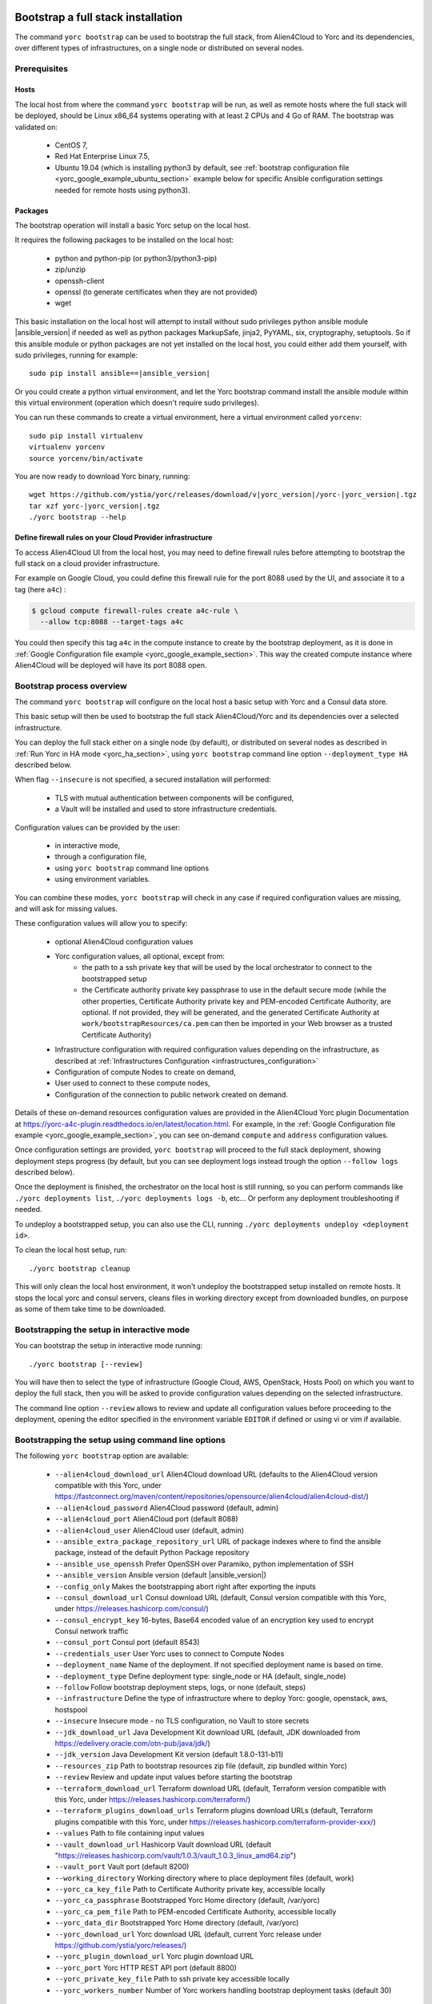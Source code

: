 ..
   Copyright 2018 Bull S.A.S. Atos Technologies - Bull, Rue Jean Jaures, B.P.68, 78340, Les Clayes-sous-Bois, France.

   Licensed under the Apache License, Version 2.0 (the "License");
   you may not use this file except in compliance with the License.
   You may obtain a copy of the License at

       http://www.apache.org/licenses/LICENSE-2.0

   Unless required by applicable law or agreed to in writing, software
   distributed under the License is distributed on an "AS IS" BASIS,
   WITHOUT WARRANTIES OR CONDITIONS OF ANY KIND, either express or implied.
   See the License for the specific language governing permissions and
   limitations under the License.
   ---

.. _yorc_bootstrap_section:

Bootstrap a full stack installation
===================================

The command ``yorc bootstrap`` can be used to bootstrap the full stack, from Alien4Cloud
to Yorc and its dependencies, over different types of infrastructures, on a single node
or distributed on several nodes.

Prerequisites
-------------

Hosts
~~~~~

The local host from where the command ``yorc bootstrap`` will be run, as well as
remote hosts where the full stack will be deployed, should be Linux x86_64 systems
operating with at least 2 CPUs and 4 Go of RAM.
The bootstrap was validated on:

  * CentOS 7,
  * Red Hat Enterprise Linux 7.5,
  * Ubuntu 19.04 (which is installing python3 by default, see 
    :ref:`bootstrap configuration file <yorc_google_example_ubuntu_section>`
    example below for specific Ansible configuration settings needed for remote 
    hosts using python3).

Packages
~~~~~~~~

The bootstrap operation will install a basic Yorc setup on the local host.

It requires the following packages to be installed on the local host:

  * python and python-pip (or python3/python3-pip)
  * zip/unzip
  * openssh-client
  * openssl (to generate certificates when they are not provided)
  * wget

This basic installation on the local host will attempt to install without sudo privileges
python ansible module |ansible_version| if needed as well as python packages
MarkupSafe, jinja2, PyYAML, six, cryptography, setuptools.
So if this ansible module or python packages are not yet installed on the local host,
you could either add them yourself, with sudo privileges, running for example:

.. parsed-literal::

    sudo pip install ansible==\ |ansible_version|

Or you could create a python virtual environment, and let the Yorc bootstrap command
install the ansible module within this virtual environment (operation which doesn't require sudo privileges).

You can run these commands to create a virtual environment, here a virtual
environment called ``yorcenv``:

.. parsed-literal::

    sudo pip install virtualenv
    virtualenv yorcenv
    source yorcenv/bin/activate

You are now ready to download Yorc binary, running:

.. parsed-literal::

    wget \https://github.com/ystia/yorc/releases/download/v\ |yorc_version|\ /yorc-\ |yorc_version|\ .tgz
    tar xzf yorc-\ |yorc_version|\ .tgz
    ./yorc bootstrap --help

Define firewall rules on your Cloud Provider infrastructure
~~~~~~~~~~~~~~~~~~~~~~~~~~~~~~~~~~~~~~~~~~~~~~~~~~~~~~~~~~~

To access Alien4Cloud UI from the local host, you may need to define firewall
rules before attempting to bootstrap the full stack on a cloud provider infrastructure.

For example on Google Cloud, you could define this firewall rule for the port 8088
used by the UI, and associate it to a tag (here ``a4c``) :

.. code-block:: bash

    $ gcloud compute firewall-rules create a4c-rule \
      --allow tcp:8088 --target-tags a4c

You could then specify this tag ``a4c`` in the compute instance to create by the
bootstrap deployment, as it is done in :ref:`Google Configuration file example <yorc_google_example_section>`.
This way the created compute instance where Alien4Cloud will be deployed will
have its port 8088 open.

Bootstrap process overview
--------------------------

The command ``yorc bootstrap`` will configure on the local host a basic setup with
Yorc and a Consul data store.

This basic setup will then be used to bootstrap the full stack Alien4Cloud/Yorc
and its dependencies over a selected infrastructure.

You can deploy the full stack either on a single node (by default), or distributed
on several nodes as described in :ref:`Run Yorc in HA mode <yorc_ha_section>`, using ``yorc bootstrap``
command line option ``--deployment_type HA`` described below.

When flag ``--insecure`` is not specified, a secured installation will performed:

  * TLS with mutual authentication between components will be configured,
  * a Vault will be installed and used to store infrastructure credentials.

Configuration values can be provided by the user:

 * in interactive mode,
 * through a configuration file,
 * using ``yorc bootstrap`` command line options
 * using environment variables.

You can combine these modes, ``yorc bootstrap`` will check in any case if
required configuration values are missing, and will ask for missing values.

These configuration values will allow you to specify:

  * optional Alien4Cloud configuration values
  * Yorc configuration values, all optional, except from:
      * the path to a ssh private key that will be used by the local orchestrator to connect to the bootstrapped setup
      * the Certificate authority private key passphrase to use in the default secure mode
        (while the other properties, Certificate Authority private key and PEM-encoded Certificate Authority, are optional. If not provided, they will be generated, and the generated Certificate Authority at ``work/bootstrapResources/ca.pem`` can then be imported in your Web browser as a trusted Certificate Authority)
  * Infrastructure configuration with required configuration values depending on
    the infrastructure, as described at :ref:`Infrastructures Configuration <infrastructures_configuration>`
  * Configuration of compute Nodes to create on demand,
  * User used to connect to these compute nodes,
  * Configuration of the connection to public network created on demand.

Details of these on-demand resources configuration values are provided in the Alien4Cloud
Yorc plugin Documentation at https://yorc-a4c-plugin.readthedocs.io/en/latest/location.html.
For example, in the :ref:`Google Configuration file example <yorc_google_example_section>`, you can see on-demand ``compute``  and ``address`` configuration values.

Once configuration settings are provided, ``yorc bootstrap`` will proceed to the
full stack deployment, showing deployment steps progress (by default, but you can see
deployment logs instead trough the option ``--follow logs`` described below).

Once the deployment is finished, the orchestrator on the local host is still running,
so you can perform commands like ``./yorc deployments list``, ``./yorc deployments logs -b``, etc...
Or perform any deployment troubleshooting if needed.

To undeploy a bootstrapped setup, you can also use the CLI, running ``./yorc deployments undeploy <deployment id>``.

To clean the local host setup, run:

.. parsed-literal::

    ./yorc bootstrap cleanup

This will only clean the local host environment, it won't undeploy the bootstrapped
setup installed on remote hosts.
It stops the local yorc and consul servers, cleans files in working directory except from downloaded bundles, on purpose as some of them take time to be downloaded.

Bootstrapping the setup in interactive mode
-------------------------------------------

You can bootstrap the setup in interactive mode running:

.. parsed-literal::

    ./yorc bootstrap [--review]

You will have then to select the type of infrastructure (Google Cloud, AWS,
OpenStack, Hosts Pool) on which you want to deploy the full stack, then you will
be asked to provide configuration values depending on the selected infrastructure.

The command line option ``--review`` allows to review and update all configuration
values before proceeding to the deployment, opening the editor specified in the
environment variable ``EDITOR`` if defined or using vi or vim if available.

Bootstrapping the setup using command line options
--------------------------------------------------

The following ``yorc bootstrap`` option are available:

  * ``--alien4cloud_download_url`` Alien4Cloud download URL (defaults to the Alien4Cloud version compatible with this Yorc, under https://fastconnect.org/maven/content/repositories/opensource/alien4cloud/alien4cloud-dist/)
  * ``--alien4cloud_password`` Alien4Cloud password (default, admin)
  * ``--alien4cloud_port`` Alien4Cloud port (default 8088)
  * ``--alien4cloud_user`` Alien4Cloud user (default, admin)
  * ``--ansible_extra_package_repository_url`` URL of package indexes where to find the ansible package, instead of the default Python Package repository
  * ``--ansible_use_openssh`` Prefer OpenSSH over Paramiko, python implementation of SSH
  * ``--ansible_version`` Ansible version (default \ |ansible_version|\ )
  * ``--config_only`` Makes the bootstrapping abort right after exporting the inputs
  * ``--consul_download_url`` Consul download URL (default, Consul version compatible with this Yorc, under https://releases.hashicorp.com/consul/)
  * ``--consul_encrypt_key`` 16-bytes, Base64 encoded value of an encryption key used to encrypt Consul network traffic
  * ``--consul_port`` Consul port (default 8543)
  * ``--credentials_user`` User Yorc uses to connect to Compute Nodes
  * ``--deployment_name`` Name of the deployment. If not specified deployment name is based on time.
  * ``--deployment_type`` Define deployment type: single_node or HA (default, single_node)
  * ``--follow`` Follow bootstrap deployment steps, logs, or none (default, steps)
  * ``--infrastructure`` Define the type of infrastructure where to deploy Yorc: google, openstack, aws, hostspool
  * ``--insecure`` Insecure mode - no TLS configuration, no Vault to store secrets
  * ``--jdk_download_url`` Java Development Kit download URL (default, JDK downloaded from https://edelivery.oracle.com/otn-pub/java/jdk/)
  * ``--jdk_version`` Java Development Kit version (default 1.8.0-131-b11)
  * ``--resources_zip`` Path to bootstrap resources zip file (default, zip bundled within Yorc)
  * ``--review`` Review and update input values before starting the bootstrap
  * ``--terraform_download_url`` Terraform download URL (default, Terraform version compatible with this Yorc, under https://releases.hashicorp.com/terraform/)
  * ``--terraform_plugins_download_urls`` Terraform plugins download URLs (default, Terraform plugins compatible with this Yorc, under https://releases.hashicorp.com/terraform-provider-xxx/)
  * ``--values`` Path to file containing input values
  * ``--vault_download_url`` Hashicorp Vault download URL (default "https://releases.hashicorp.com/vault/1.0.3/vault_1.0.3_linux_amd64.zip")
  * ``--vault_port`` Vault port (default 8200)
  * ``--working_directory`` Working directory where to place deployment files (default, work)
  * ``--yorc_ca_key_file`` Path to Certificate Authority private key, accessible locally
  * ``--yorc_ca_passphrase`` Bootstrapped Yorc Home directory (default, /var/yorc)
  * ``--yorc_ca_pem_file`` Path to PEM-encoded Certificate Authority, accessible locally
  * ``--yorc_data_dir`` Bootstrapped Yorc Home directory (default, /var/yorc)
  * ``--yorc_download_url`` Yorc download URL (default, current Yorc release under https://github.com/ystia/yorc/releases/)
  * ``--yorc_plugin_download_url`` Yorc plugin download URL
  * ``--yorc_port`` Yorc HTTP REST API port (default 8800)
  * ``--yorc_private_key_file`` Path to ssh private key accessible locally
  * ``--yorc_workers_number`` Number of Yorc workers handling bootstrap deployment tasks (default 30)
  

In addition, similarly to the configuration of infrastructures in ``yorc server``
command described at :ref:`Infrastructures Configuration <infrastructures_configuration>`, you can use options to
define infrastructure and on-demand resources configuration values, for example :

  * ``--infrastructure_openstack_auth_url`` allows to define the authentication URL of an OpenStack infrastructure.

The option ``--resources_zip`` is an advanced usage option allowing you to change
the bootstrap deployment description. You need to clone first the Yorc source code repository at
https://github.com/ystia/yorc, go into to directory ``commands``, change deployment
description files under ``bootstrap/resources/topology``, then zip the content of ``bootstrap/resources/``
so that this zip will be used to perform the bootstrap deployment.

Bootstrapping the setup using environment variables
---------------------------------------------------

Similarly to the configuration of ``yorc server`` through environment variables
described at :ref:`Yorc Server Configuration <yorc_config_section>`, the bootstrap configuration can be provided
through environment variables following the same naming rules, for example:

  * ``YORC_ALIEN4CLOUD_PORT`` allows to define the Alien4Cloud port
  * ``YORC_INFRA_OPENSTACK_AUTH_URL`` allows to define the authentication URL of an OpenStack infrastructure.

Once these environment variables are defined, you can bootstrap the setup running :
.. parsed-literal::

    ./yorc bootstrap [--review]

Bootstrapping the setup using a configuration file
--------------------------------------------------

You can bootstrap the setup using a configuration file running:

.. parsed-literal::

    ./yorc bootstrap --values <path to configuration file> [--review]

Similarly to the configuration of ``yorc server`` through a configuration file,
described at :ref:`Yorc Server Configuration <yorc_config_section>`, the bootstrap configuration can be provided
in a configuration file following the same naming rules for configuration variables,
for example :

.. code-block:: YAML

  alien4cloud:
    user: admin
    port: 8088
  infrastructures:
    openstack:
      auth_url: http://10.1.2.3:5000/v2.0


The bootstrap configuration file can be also be used to define Ansible Inventory
configuration parameters.
This is needed for example if remote hosts have python3 installed by default and not python,
like on Ubuntu 18+.

In this case, you can add in the bootstrap configuration file, a section allowing
to configure an Ansible behavioral inventory parameter that will allow to specify
which python interpreter could be used by Ansible on remote hosts, as described in
:ref:`Ansible Inventory Configuration section <option_ansible_inventory_cfg>`.

This would give for example in the bootstrap configuration file:

.. code-block:: YAML

  ansible:
    inventory:
      "target_hosts:vars":
      - ansible_python_interpreter=/usr/bin/python3

See later below a :ref:`full example of bootstrap configuration file <yorc_google_example_ubuntu_section>` defining such a parameter.

Sections below provide examples of configuration files for each type of infrastructure.

.. _yorc_google_example_section:

Example of a Google Cloud deployment configuration file
~~~~~~~~~~~~~~~~~~~~~~~~~~~~~~~~~~~~~~~~~~~~~~~~~~~~~~~

.. code-block:: YAML

  yorc:
    # Path to private key file on local host
    # used to connect to hosts on the bootstrapped setup
    private_key_file: /home/myuser/.ssh/yorc.pem
    # Path to Certificate Authority private key, accessible locally
    # If no key ile provided, one will be generated
    ca_key_file: /home/myuser//ca-key.pem
    # Certificate authority private key passphrase
    ca_passphrase: changeme
    # Path to PEM-encoded Certificate Authority, accessible locally
    # If not provided, a Certifcate Authority will be generated
    ca_pem_file: /home/myuser/ca.pem
  infrastructures:
    google:
      # Path on local host to file containing Google service account private keys
      application_credentials: /home/myuser/gcp/myproject-a90a&bf599ef.json
      project: myproject
  address:
    region: europe-west1
  compute:
    image_project: centos-cloud
    image_family: centos-7
    machine_type: n1-standard-2
    zone: europe-west1-b
    # User and public key to define on created compute instance
    metadata: "ssh-keys=user1:ssh-ed25519 AAAABCd/gV/C+b3h3r5K011evEELMD72S4..."
    tags: a4c
  credentials:
    # User on compute instance created on demand
    user: user1


.. _yorc_google_example_ubuntu_section:

Example of a Google Cloud deployment configuration with Ubuntu 19.04 on-demand compute
~~~~~~~~~~~~~~~~~~~~~~~~~~~~~~~~~~~~~~~~~~~~~~~~~~~~~~~~~~~~~~~~~~~~~~~~~~~~~~~~~~~~~~

In this example, on-demand compute instances run Ubuntu 19.04 on which python3
is installed by default (and not python).
In this case, a specific Ansible behavioral inventory parameter 
``ansible_python_interpreter`` must be defined so that Ansible is able to find 
this python interpreter on the remote hosts.

.. code-block:: YAML

  yorc:
    # Path to private key file on local host
    # used to connect to hosts on the bootstrapped setup
    private_key_file: /home/myuser/.ssh/yorc.pem
    # Path to Certificate Authority private key, accessible locally
    # If no key ile provided, one will be generated
    ca_key_file: /home/myuser//ca-key.pem
    # Certificate authority private key passphrase
    ca_passphrase: changeme
    # Path to PEM-encoded Certificate Authority, accessible locally
    # If not provided, a Certifcate Authority will be generated
    ca_pem_file: /home/myuser/ca.pem
  infrastructures:
    google:
      # Path on local host to file containing Google service account private keys
      application_credentials: /home/myuser/gcp/myproject-a90a&bf599ef.json
      project: myproject
  ansible:
    inventory:
      # Remote host run Ubuntu 19.04, using python3.
      # Defining here the Ansible behavioral inventory parameter ansible_python_interpreter
      # pointing to python3.
      # This is required or Ansible will attempt to use python on the remote host
      # which will fail as python is not installed by default. 
      "target_hosts:vars":
      - ansible_python_interpreter=/usr/bin/python3
  address:
    region: europe-west1
  compute:
    image_project: ubuntu-os-cloud
    image_family: ubuntu-1904
    machine_type: n1-standard-2
    zone: europe-west1-b
    # User and public key to define on created compute instance
    metadata: "ssh-keys=user1:ssh-ed25519 AAAABCd/gV/C+b3h3r5K011evEELMD72S4..."
    tags: a4c
  credentials:
    # User on compute instance created on demand
    user: user1

Example of an AWS deployment configuration file
~~~~~~~~~~~~~~~~~~~~~~~~~~~~~~~~~~~~~~~~~~~~~~~

.. code-block:: YAML

  yorc:
    # Path to private key file on local host
    # used to connect to hosts on the bootstrapped setup
    private_key_file: /home/myuser/.ssh/yorc.pem
    # Path to Certificate Authority private key, accessible locally
    # If no key ile provided, one will be generated
    ca_key_file: /home/myuser//ca-key.pem
    # Certificate authority private key passphrase
    ca_passphrase: changeme
    # Path to PEM-encoded Certificate Authority, accessible locally
    # If not provided, a Certifcate Authority will be generated
    ca_pem_file: /home/myuser/ca.pem
  infrastructures:
    aws:
      region: us-east-2
      access_key: ABCDEFABCDEFABCD12DA
      secret_key: aabcdxYxABC/a1bcdef
  address:
    ip_version: 4
  compute:
    image_id: ami-18f8df7d
    instance_type: t2.large
    key_name: key-yorc
    security_groups: janus-securityGroup
    delete_volume_on_termination: true
  credentials:
    # User on compute instance created on demand
    user: user1

Example of an OpenStack deployment configuration file
~~~~~~~~~~~~~~~~~~~~~~~~~~~~~~~~~~~~~~~~~~~~~~~~~~~~~

.. code-block:: YAML

  yorc:
    # Path to private key file on local host
    # used to connect to hosts on the bootstrapped setup
    private_key_file: /home/myuser/.ssh/yorc.pem
    # Path to Certificate Authority private key, accessible locally
    # If no key ile provided, one will be generated
    ca_key_file: /home/myuser//ca-key.pem
    # Certificate authority private key passphrase
    ca_passphrase: changeme
    # Path to PEM-encoded Certificate Authority, accessible locally
    # If not provided, a Certificate Authority will be generated
    ca_pem_file: /home/myuser/ca.pem
  infrastructures:
    openstack:
      auth_url: http://10.1.2.3:5000/v2.0
      default_security_groups:
      - secgroup1
      - secgroup2
      password: mypasswd
      private_network_name: private-test
      region: RegionOne
      tenant_name: mytenant
      user_name: myuser
  address:
    floating_network_name: mypublic-net
  compute:
    image: "7d9bd308-d9c1-4952-123-95b761672499"
    flavor: 3
    key_pair: yorc
  credentials:
    # User on compute instance created on demand
    user: user1


Example of a Hosts Pool deployment configuration file
~~~~~~~~~~~~~~~~~~~~~~~~~~~~~~~~~~~~~~~~~~~~~~~~~~~~~

.. code-block:: YAML

  yorc:
    # Path to private key file on local host
    # used to connect to hosts on the bootstrapped setup
    private_key_file: /home/myuser/.ssh/yorc.pem
    # Path to Certificate Authority private key, accessible locally
    # If no key ile provided, one will be generated
    ca_key_file: /home/myuser//ca-key.pem
    # Certificate authority private key passphrase
    ca_passphrase: changeme
    # Path to PEM-encoded Certificate Authority, accessible locally
    # If not provided, a Certificate Authority will be generated
    ca_pem_file: /home/myuser/ca.pem
  compute:
    shareable: "false"
  hosts:
  - name: host1
    connection:
      user: user1
      host: 10.129.1.10
      port: 22
    labels:
      host.cpu_frequency: 3 GHz
      host.disk_size: 40 GB
      host.mem_size: 4GB
      host.num_cpus: "2"
      os.architecture: x86_64
      os.distribution: centos
      os.type: linux
      os.version: "7.3.1611"
      private_address: "10.0.0.10"
      public_address: "10.129.1.10"
  - name: host2
    connection:
      user: user1
      host: 10.129.1.11
      port: 22
    labels:
      environment: dev
      host.cpu_frequency: 3 GHz
      host.disk_size: 40 GB
      host.mem_size: 4GB
      host.num_cpus: "2"
      os.architecture: x86_64
      os.distribution: centos
      os.type: linux
      os.version: "7.3.1611"
      private_address: "10.0.0.11"
      public_address: "10.129.1.11"


Exporting and loading an interactive configuration file
-------------------------------------------------------

When deploying, the final configuration of the bootstrapping is automatically exported to a file. The name of the
file is the deployment id, which is a timestamp of current year to second. You can create a custom deployment id
using ''-n'' option :

.. parsed-literal::

    ./yorc bootstrap -n a_deploy_name

If you specify an already existing name (an input config file of the same name this already exists), an unique name will
be created, of the form ''nameN'', where N is an integer, generated incrementally.

You can then load a config file using the "-v" option :

.. parsed-literal::

    ./yorc bootstrap -v path_to_a_file_containing_input_values

Please note than if a config is loaded using this option, it will not be exported again.

If you wish to only export the interactive configuration without doing an actual bootstrap, just set the ''--config_only'' flag:

.. parsed-literal::

    ./yorc bootstrap --config_only

it will cause the yorc invocation to terminate straight after the export of interactive config.


Troubleshooting
===============

By default, debug logs are disabled. To enable them, you can export the environment
variable YORC_LOG and set it to ``1`` or ``DEBUG`` before starting the bootstrap:

.. parsed-literal::

    export YORC_LOG=1

Once the bootstrap deployment has started, the local yorc server logs are available
under ``<working dir>/yorc.log``, (<working dir> default value being the directory ``./work``).

To get the bootstrap deployment ID and current status, run :

.. parsed-literal::

    ./yorc deployments list

To follow deployment logs and see these logs from the beginning, run :

.. parsed-literal::

    ./yorc deployments logs <deployment ID> --from-beginning

When a deployment has failed, in addition to logs failure in the logs, you can
also get of summary of the deployment steps statuses to identify quickly which
step failed, running :

.. parsed-literal::

    ./yorc deployments info <deployment ID>

If a step failed on a transient error that is now addressed, it is possible to run
again manually the failed step, and resume the deployment running the following
commands.

First from the previous command ``./yorc deployments info <deployment ID>`` output,
you can find the task ID that failed.

You can now run this command to get the exact name of the step that failed :

.. parsed-literal::

    ./yorc deployments tasks info --steps <deployment ID> <task ID>

Identify the name of the step that failed.

Let's say for the example that it is the step ``TerraformRuntime_create`` which failed
on timeout downloading the Terraform distribution.

You can then go to the directory where you will find the ansible playbook corresponding to this step :

.. parsed-literal::

    cd <working directory>/deployments/<deployment ID>/ansible/<task ID>/TerraformRuntime/standard.create/

And from this directory, run again this step through this command:

.. parsed-literal::

    ansible-playbook -i hosts run.ansible.yml -v

If this manual execution was successful, you can mark the corresponding step as
fixed in the deployment, running :

.. parsed-literal::

    ./yorc deployments tasks fix <deployment ID> <task ID> TerraformRuntime

You can now resume the bootstrap deployment running :

.. parsed-literal::

    ./yorc deployments tasks resume <deployment ID>


